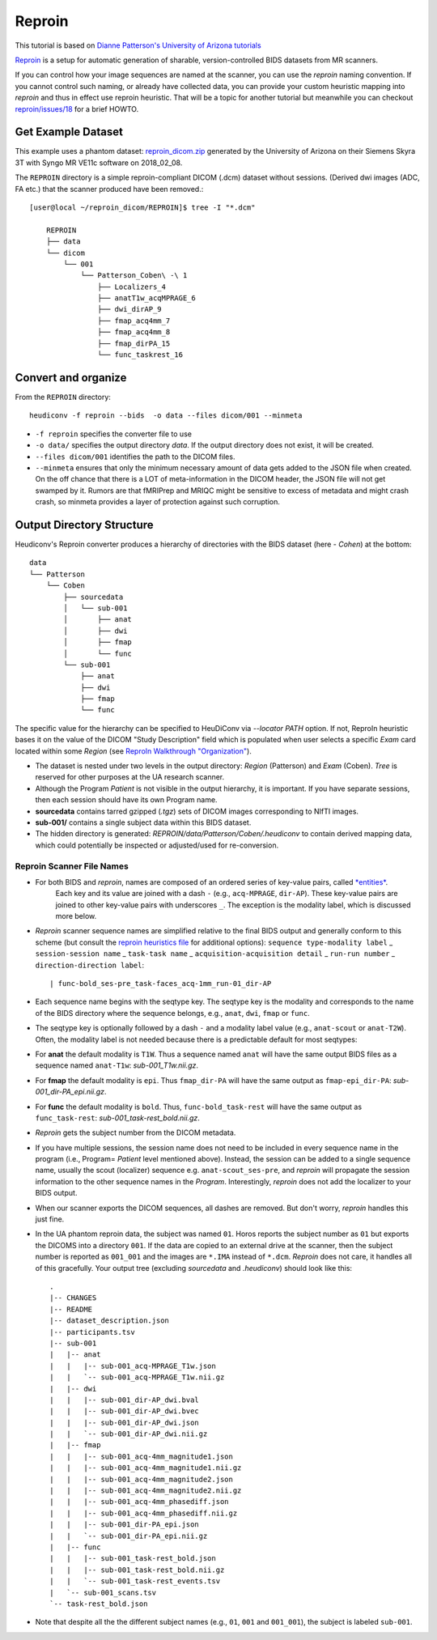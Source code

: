 ================
Reproin
================

This tutorial is based on `Dianne Patterson's University of Arizona tutorials <https://neuroimaging-core-docs.readthedocs.io/en/latest/pages/heudiconv.html#lesson-3-reproin-py>`_

`Reproin <https://github.com/ReproNim/reproin>`_ is a setup for
automatic generation of sharable, version-controlled BIDS datasets from
MR scanners.

If you can control how your image sequences are named at the scanner, you can use the *reproin* naming convention.
If you cannot control such naming, or already have collected data, you can provide your custom heuristic mapping into *reproin* and thus in effect use reproin heuristic.
That will be a topic for another tutorial but meanwhile you can checkout `reproin/issues/18 <https://github.com/ReproNim/reproin/issues/18#issuecomment-834598084>`_ for a brief HOWTO.

Get Example Dataset
-------------------

This example uses a phantom dataset: `reproin_dicom.zip <https://datasets.datalad.org/?dir=/repronim/heudiconv-reproin-example>`_ generated by the University of Arizona on their Siemens Skyra 3T with Syngo MR VE11c software on 2018_02_08.

The ``REPROIN`` directory is a simple reproin-compliant DICOM (.dcm) dataset without sessions.
(Derived dwi images (ADC, FA etc.) that the scanner produced have been removed.::

    [user@local ~/reproin_dicom/REPROIN]$ tree -I "*.dcm"

        REPROIN
        ├── data
        └── dicom
            └── 001
                └── Patterson_Coben\ -\ 1
                    ├── Localizers_4
                    ├── anatT1w_acqMPRAGE_6
                    ├── dwi_dirAP_9
                    ├── fmap_acq4mm_7
                    ├── fmap_acq4mm_8
                    ├── fmap_dirPA_15
                    └── func_taskrest_16

Convert and organize
--------------------

From the ``REPROIN`` directory::

    heudiconv -f reproin --bids  -o data --files dicom/001 --minmeta

* ``-f reproin`` specifies the converter file to use
* ``-o data/`` specifies the output directory *data*.  If the output directory does not exist, it will be created.
* ``--files dicom/001`` identifies the path to the DICOM files.
*  ``--minmeta`` ensures that only the minimum necessary amount of data gets added to the JSON file when created.  On the off chance that there is a LOT of meta-information in the DICOM header, the JSON file will not get swamped by it. Rumors are that fMRIPrep and MRIQC might be sensitive to excess of metadata and might crash crash, so minmeta provides a layer of protection against such corruption.


Output Directory Structure
--------------------------

Heudiconv's Reproin converter produces a hierarchy of directories with the BIDS dataset (here - `Cohen`) at the bottom::

    data
    └── Patterson
        └── Coben
            ├── sourcedata
            │   └── sub-001
            │       ├── anat
            │       ├── dwi
            │       ├── fmap
            │       └── func
            └── sub-001
                ├── anat
                ├── dwi
                ├── fmap
                └── func

The specific value for the hierarchy can be specified to HeuDiConv via `--locator PATH` option.
If not, ReproIn heuristic bases it on the value of the DICOM "Study Description"  field which is populated when user selects a specific *Exam* card located within some *Region* (see `ReproIn Walkthrough "Organization" <https://github.com/ReproNim/reproin/blob/master/docs/walkthrough-1.md#organization>`_).

* The dataset is nested under two levels in the output directory: *Region* (Patterson) and *Exam* (Coben). *Tree* is reserved for other purposes at the UA research scanner.
* Although the Program *Patient* is not visible in the output hierarchy, it is important.  If you have separate sessions, then each session should have its own Program name.
* **sourcedata** contains tarred gzipped (`.tgz`) sets of DICOM images corresponding to NIfTI images.
* **sub-001/** contains a single subject data within this BIDS dataset.
* The hidden directory is generated: *REPROIN/data/Patterson/Coben/.heudiconv* to contain derived mapping data, which could potentially be inspected or adjusted/used for re-conversion.



Reproin Scanner File Names
****************************

* For both BIDS and *reproin*, names are composed of an ordered series of key-value pairs, called `*entities* <https://github.com/bids-standard/bids-specification/blob/master/src/schema/objects/entities.yaml>`_.
   Each key and its value are joined with a dash ``-`` (e.g., ``acq-MPRAGE``, ``dir-AP``).
   These key-value pairs are joined to other key-value pairs with underscores ``_``.
   The exception is the modality label, which is discussed more below.
* *Reproin* scanner sequence names are simplified relative to the final BIDS output and generally conform to this scheme (but consult the `reproin heuristics file <https://github.com/nipy/heudiconv/blob/master/heudiconv/heuristics/reproin.py>`_ for additional options): ``sequence type-modality label`` _ ``session-session name`` _ ``task-task name`` _ ``acquisition-acquisition detail`` _ ``run-run number`` _ ``direction-direction label``::

    | func-bold_ses-pre_task-faces_acq-1mm_run-01_dir-AP

* Each sequence name begins with the seqtype key. The seqtype key is the modality and corresponds to the name of the BIDS directory where the sequence belongs, e.g., ``anat``, ``dwi``, ``fmap`` or ``func``.
* The seqtype key is optionally followed by a dash ``-`` and a modality label value (e.g., ``anat-scout`` or ``anat-T2W``). Often, the modality label is not needed because there is a predictable default for most seqtypes:
* For **anat** the default modality is ``T1W``.  Thus a sequence named ``anat`` will have the same output BIDS files as a sequence named ``anat-T1w``: *sub-001_T1w.nii.gz*.
* For **fmap** the default modality is ``epi``.  Thus ``fmap_dir-PA`` will have the same output as ``fmap-epi_dir-PA``: *sub-001_dir-PA_epi.nii.gz*.
* For **func** the default modality is ``bold``. Thus, ``func-bold_task-rest`` will have the same output as ``func_task-rest``: *sub-001_task-rest_bold.nii.gz*.
* *Reproin* gets the subject number from the DICOM metadata.
* If you have multiple sessions, the session name does not need to be included in every sequence name in the program (i.e., Program= *Patient* level mentioned above).  Instead, the session can be added to a single sequence name, usually the scout (localizer) sequence e.g. ``anat-scout_ses-pre``, and *reproin* will propagate the session information to the other sequence names in the *Program*. Interestingly, *reproin* does not add the localizer to your BIDS output.
* When our scanner exports the DICOM sequences, all dashes are removed. But don't worry, *reproin* handles this just fine.
* In the UA phantom reproin data, the subject was named ``01``.  Horos reports the subject number as ``01`` but exports the DICOMS into a directory ``001``.  If the data are copied to an external drive at the scanner, then the subject number is reported as ``001_001`` and the images are ``*.IMA`` instead of ``*.dcm``.  *Reproin* does not care, it handles all of this gracefully.  Your output tree (excluding *sourcedata* and *.heudiconv*) should look like this::

    .
    |-- CHANGES
    |-- README
    |-- dataset_description.json
    |-- participants.tsv
    |-- sub-001
    |   |-- anat
    |   |   |-- sub-001_acq-MPRAGE_T1w.json
    |   |   `-- sub-001_acq-MPRAGE_T1w.nii.gz
    |   |-- dwi
    |   |   |-- sub-001_dir-AP_dwi.bval
    |   |   |-- sub-001_dir-AP_dwi.bvec
    |   |   |-- sub-001_dir-AP_dwi.json
    |   |   `-- sub-001_dir-AP_dwi.nii.gz
    |   |-- fmap
    |   |   |-- sub-001_acq-4mm_magnitude1.json
    |   |   |-- sub-001_acq-4mm_magnitude1.nii.gz
    |   |   |-- sub-001_acq-4mm_magnitude2.json
    |   |   |-- sub-001_acq-4mm_magnitude2.nii.gz
    |   |   |-- sub-001_acq-4mm_phasediff.json
    |   |   |-- sub-001_acq-4mm_phasediff.nii.gz
    |   |   |-- sub-001_dir-PA_epi.json
    |   |   `-- sub-001_dir-PA_epi.nii.gz
    |   |-- func
    |   |   |-- sub-001_task-rest_bold.json
    |   |   |-- sub-001_task-rest_bold.nii.gz
    |   |   `-- sub-001_task-rest_events.tsv
    |   `-- sub-001_scans.tsv
    `-- task-rest_bold.json

* Note that despite all the the different subject names (e.g., ``01``, ``001`` and ``001_001``), the subject is labeled ``sub-001``.

